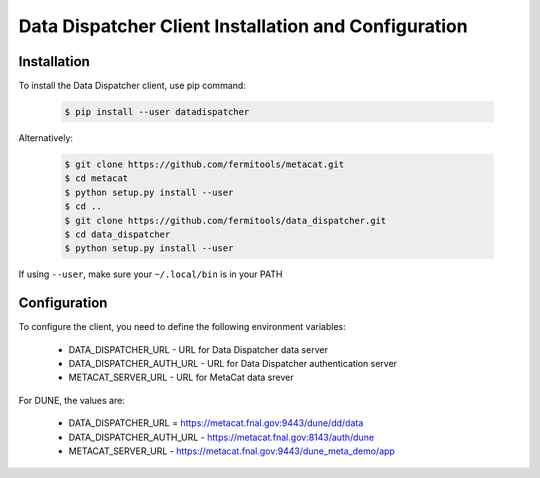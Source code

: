 Data Dispatcher Client Installation and Configuration
=====================================================

Installation
------------

To install the Data Dispatcher client, use pip command:

    .. code-block:: shell
    
        $ pip install --user datadispatcher

Alternatively:

    .. code-block:: shell
    
        $ git clone https://github.com/fermitools/metacat.git
        $ cd metacat
        $ python setup.py install --user
        $ cd ..
        $ git clone https://github.com/fermitools/data_dispatcher.git
        $ cd data_dispatcher
        $ python setup.py install --user

If using ``--user``, make sure your ``~/.local/bin`` is in your PATH 


Configuration
-------------

To configure the client, you need to define the following environment variables:

    * DATA_DISPATCHER_URL - URL for Data Dispatcher data server
    * DATA_DISPATCHER_AUTH_URL - URL for Data Dispatcher authentication server
    * METACAT_SERVER_URL - URL for MetaCat data srever

For DUNE, the values are:

    * DATA_DISPATCHER_URL = https://metacat.fnal.gov:9443/dune/dd/data
    * DATA_DISPATCHER_AUTH_URL - https://metacat.fnal.gov:8143/auth/dune
    * METACAT_SERVER_URL - https://metacat.fnal.gov:9443/dune_meta_demo/app
    

